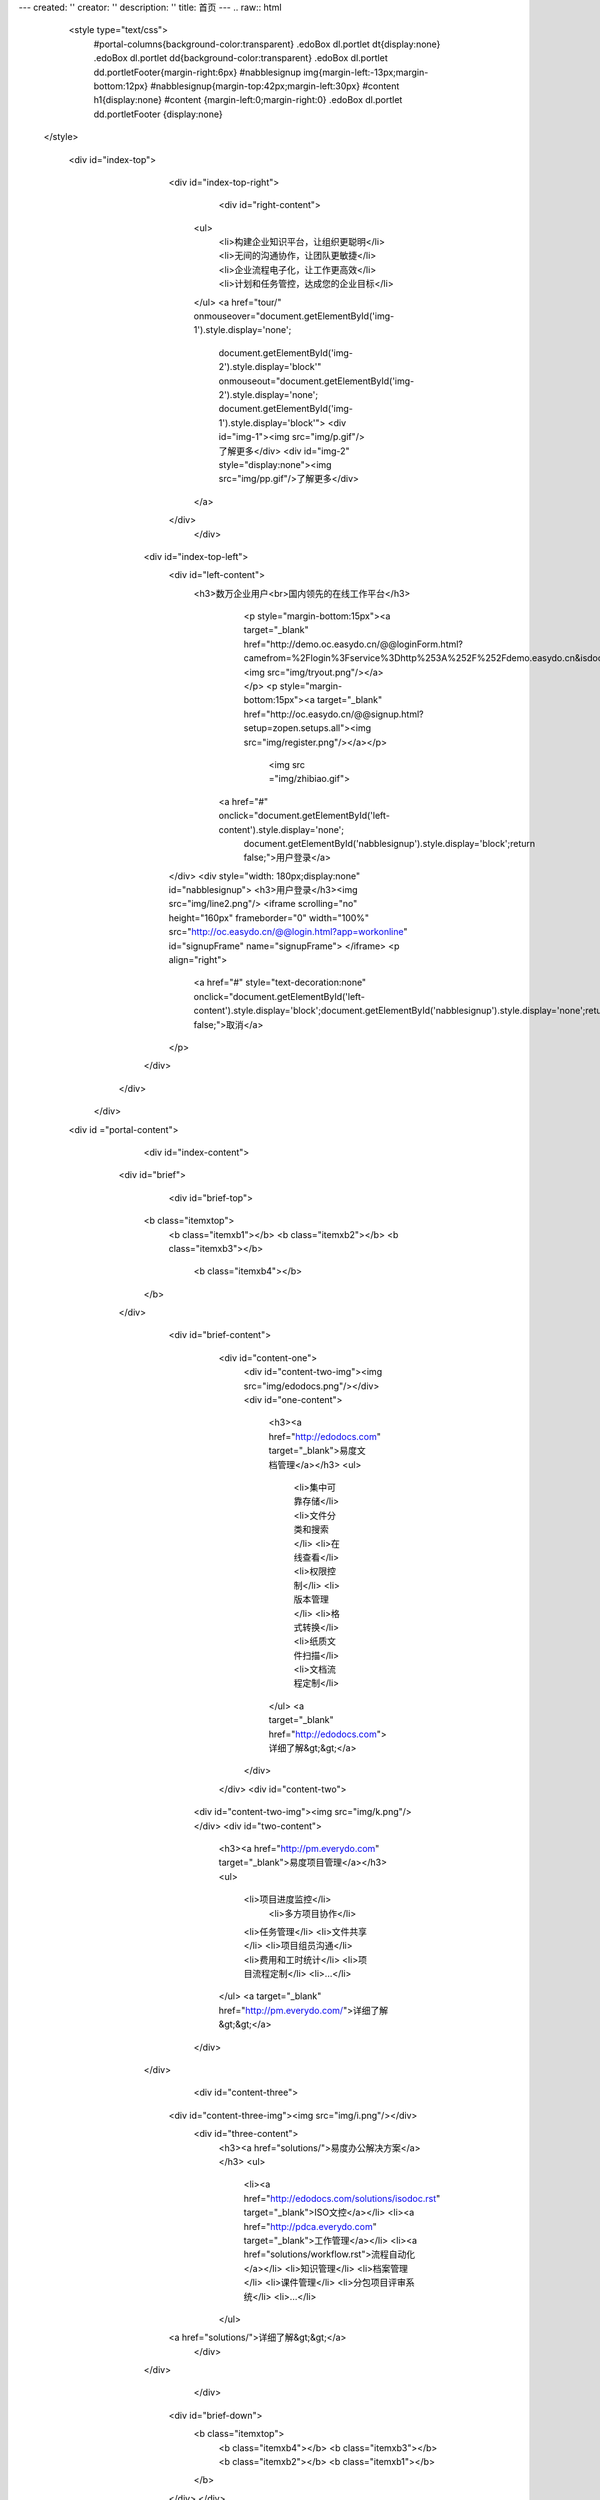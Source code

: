 ---
created: ''
creator: ''
description: ''
title: 首页
---
.. raw:: html


  <style type="text/css">
      #portal-columns{background-color:transparent}
      .edoBox dl.portlet dt{display:none}
      .edoBox dl.portlet dd{background-color:transparent}
      .edoBox dl.portlet dd.portletFooter{margin-right:6px}
      #nabblesignup img{margin-left:-13px;margin-bottom:12px}
      #nabblesignup{margin-top:42px;margin-left:30px}
      #content h1{display:none}
      #content {margin-left:0;margin-right:0}
      .edoBox dl.portlet dd.portletFooter {display:none}
 </style>

  <div id="index-top">
                <div id="index-top-right">
                           <div id="right-content">
                    <ul>
                        <li>构建企业知识平台，让组织更聪明</li>
                        <li>无间的沟通协作，让团队更敏捷</li>
                        <li>企业流程电子化，让工作更高效</li>
                        <li>计划和任务管控，达成您的企业目标</li>
                    </ul>
                    <a href="tour/" onmouseover="document.getElementById('img-1').style.display='none';
                        document.getElementById('img-2').style.display='block'" onmouseout="document.getElementById('img-2').style.display='none';
                        document.getElementById('img-1').style.display='block'">
                        <div id="img-1"><img src="img/p.gif"/>了解更多</div>
                        <div id="img-2" style="display:none"><img src="img/pp.gif"/>了解更多</div>
                    </a>
                </div>
                    </div>

            <div id="index-top-left">
                <div id="left-content">
                   <h3>数万企业用户<br>国内领先的在线工作平台</h3>
                               <p style="margin-bottom:15px"><a target="_blank" href="http://demo.oc.easydo.cn/@@loginForm.html?camefrom=%2Flogin%3Fservice%3Dhttp%253A%252F%252Fdemo.easydo.cn&isdocsdemo=1"><img src="img/tryout.png"/></a></p>
                               <p style="margin-bottom:15px"><a target="_blank" href="http://oc.easydo.cn/@@signup.html?setup=zopen.setups.all"><img src="img/register.png"/></a></p>
                                   <img src ="img/zhibiao.gif">
                             <a href="#" onclick="document.getElementById('left-content').style.display='none';
                                document.getElementById('nabblesignup').style.display='block';return false;">用户登录</a>
                </div>
                <div style="width: 180px;display:none" id="nabblesignup">
                <h3>用户登录</h3><img src="img/line2.png"/>
                <iframe scrolling="no" height="160px" frameborder="0" width="100%" src="http://oc.easydo.cn/@@login.html?app=workonline" id="signupFrame" name="signupFrame">
                </iframe>
                <p align="right">
                    <a href="#" style="text-decoration:none" onclick="document.getElementById('left-content').style.display='block';document.getElementById('nabblesignup').style.display='none';return false;">取消</a>
                </p>
            </div>
      </div>
   </div>
  <div id ="portal-content">
                         <div id="index-content">
                    <div id="brief">
                         <div id="brief-top">
                        <b class="itemxtop">
                                    <b class="itemxb1"></b>
                                    <b class="itemxb2"></b>
                                    <b class="itemxb3"></b>
                                     <b class="itemxb4"></b>
                        </b>
                    </div>
                          <div id="brief-content">
                                <div id="content-one">
                                    <div id="content-two-img"><img src="img/edodocs.png"/></div>
                                    <div id="one-content">
                                        <h3><a href="http://edodocs.com" target="_blank">易度文档管理</a></h3>
                                        <ul>
                                            <li>集中可靠存储</li>
                                            <li>文件分类和搜索</li>
                                            <li>在线查看</li>
                                            <li>权限控制</li>
                                            <li>版本管理</li>
                                            <li>格式转换</li>
                                            <li>纸质文件扫描</li>
                                            <li>文档流程定制</li>
                                        </ul>
                                        <a target="_blank" href="http://edodocs.com">详细了解&gt;&gt;</a>
                                    </div>
                                </div>
                                <div id="content-two">
                            <div id="content-two-img"><img src="img/k.png"/></div>
                            <div id="two-content">
                                <h3><a href="http://pm.everydo.com" target="_blank">易度项目管理</a></h3>
                                <ul>
                                                <li>项目进度监控</li>
                                                 <li>多方项目协作</li>
                                                <li>任务管理</li>
                                                <li>文件共享</li>
                                                <li>项目组员沟通</li>
                                                <li>费用和工时统计</li>
                                                <li>项目流程定制</li>
                                                <li>...</li>
                                </ul>
                                <a target="_blank" href="http://pm.everydo.com/">详细了解&gt;&gt;</a>
                            </div>
                        </div>
                                          <div id="content-three">
                                <div id="content-three-img"><img src="img/i.png"/></div>
                                                        <div id="three-content">
                                                                <h3><a href="solutions/">易度办公解决方案</a></h3>
                                                                <ul>
                                                                        <li><a href="http://edodocs.com/solutions/isodoc.rst" target="_blank">ISO文控</a></li>
                                                                        <li><a href="http://pdca.everydo.com" target="_blank">工作管理</a></li>
                                                                        <li><a href="solutions/workflow.rst">流程自动化</a></li>
                                                                        <li>知识管理</li>
                                                                        <li>档案管理</li>
                                                                        <li>课件管理</li>
                                                                        <li>分包项目评审系统</li>
                                                                        <li>...</li>
                                                                </ul>
                                <a href="solutions/">详细了解&gt;&gt;</a>
                                                        </div>

                        </div>
                               </div>
                            <div id="brief-down">
                                <b class="itemxtop">
                                    <b class="itemxb4"></b>
                                    <b class="itemxb3"></b>
                                    <b class="itemxb2"></b>
                                    <b class="itemxb1"></b>
                                </b>
                            </div>
                            </div>
                    <div id="client">
                        <h3>我们的客户</h3>
                        <img src="img/line3.png" />
                        <div id="client-more"><a href="cases/">MORE&gt;&gt;</a></div>
                    </div>
                    <div id="client-info">
                        <div id="demo" style="overflow: hidden; width: 640px;">
                        <table cellpadding="0" cellspace="0" border="0">
                            <tr>
                                <td id="demo1">
                                    <table border="0" cellpadding="0" cellspacing="0">
                                        <tr>
                                            <td><img src="img/logo-wy.gif"/></td>
                                            <td><img src="img/logo-ws.gif"/></td>
                                            <td><img src="img/logo-zgdx.gif"/></td>
                                            <td><img src="img/logo-ttzj.gif"/></td>
                                            <td><img src="img/logo-whdx.gif"/></td>
                                            <td><img src="img/logo-tols.gif"/></td>
                                            <td><img src="img/logo-thjy.gif"/></td>
                                            <td><img src="img/logo-thi.gif"/></td>
                                            <td><img src="img/logo-qj.gif"/></td>
                                            <td><img src="img/logo-sx.gif"/></td>
                                            <td><img src="img/logo-patron.gif"/></td>
                                            <td><img src="img/logo-nhfz.gif"/></td>
                                            <td><img src="img/logo-nftx.gif"/></td>
                                            <td><img src="img/logo-kys.gif"/></td>
                                            <td><img src="img/logo-kt.gif"/></td>
                                            <td><img src="img/logo-into.gif"/></td>
                                            <td><img src="img/logo-hz.gif"/></td>
                                            <td><img src="img/logo-erj.gif"/></td>
                                            <td><img src="img/logo-czug.gif"/></td>
                                            <td><img src="img/logo-be.gif"/></td>
                                            <td><img src="img/logo-lx.gif"/></td>
                                            <td><img src="img/logo-zgyh.gif"/></td>
                                            <td><img src="img/logo-tongxin.gif"/></td>
                                            <td><img src="img/logo-gzat.gif"/></td>
                                            <td><img src="img/logo-jndx.gif"/></td>
                                            <td><img src="img/logo-263wl.gif"/></td>
                                            <td><img src="img/logo-gxxizx.gif"/></td>
                                            <td><img src="img/logo-zgwhb.gif"/></td>
                                            <td><img src="img/logo-dianxin.gif"/></td>
                                            <td><img src="img/logo-xgdz.gif"/></td>
                                        </tr>
                                    </table>
                                </td>
                                <td id="demo2"></td>
                            </tr>
                        </table>
                        </div>
                    </div>
                    <script>
                        var speed=20;
                        document.getElementById('demo2').innerHTML=document.getElementById('demo1').innerHTML;
                        function Marquee(){
                            if(document.getElementById('demo2').offsetWidth-document.getElementById('demo').scrollLeft<=0)
                                document.getElementById('demo').scrollLeft-=document.getElementById('demo').offsetWidth;
                            else{
                                document.getElementById('demo').scrollLeft++;
                            }
                        }
                        var MyMar=setInterval(Marquee,speed);
                        document.getElementById('demo').onmouseover=function(){clearInterval(MyMar);}
                        document.getElementById('demo').onmouseout=function(){MyMar=setInterval(Marquee,20);}
                    </script>
                    <div id="index-content-down"><img src="img/t.png"></div>
             </div>
              <div id="content-line"><img src="img/r.png"/></div>
             <div id="blog">
                   <div id="blog-down"><img src="img/y.png"/></div>
                   <div id="blog-down-img">
                    <p>
                       <a href="apps/" title="易度在线应用仓库"><img src="img/adv-apps.png"/></a>
                       <a href="http://developer.everydo.com/" target="_blank" title="易度开发者"><img src="img/paas.gif"/></a>
                                        </p>
                   </div>
                     <div id="blog-list">
                           <h3>易度官方博客</h3><img src="img/line2.png"/>

.. news:: 官方博客
   :path: blog
   :size: 5


.. raw:: html

                           </div>
                <div id="blog-more"><a href="blog/">MORE&gt;&gt;</a></div>
             </div>
     </div>
